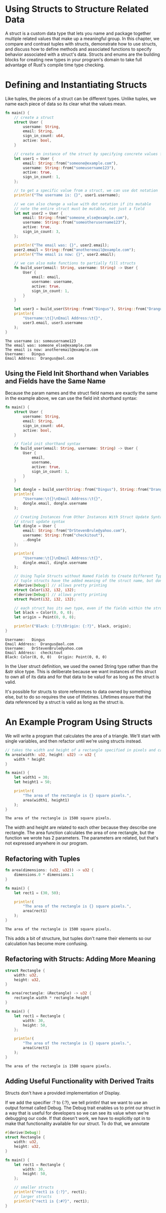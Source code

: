 * Using Structs to Structure Related Data

  A struct is a custom data type that lets you name and package together multiple related values that make up a meaningful group.
  In this chapter, we compare and contrast tuples with structs, demonstrate how to use structs, and discuss how to define methods and associated functions to specify behavior associated with a struct's data.
  Structs and enums are the building blocks for creating new types in your program's domain to take full advantage of Rust's compile time type checking.
  
* Defining and Instantiating Structs

  Like tuples, the pieces of a struct can be different types. Unlike tuples, we name each piece of data so its clear what the values mean.

#+name:
#+BEGIN_SRC rust
fn main() {
    // create a struct
    struct User {
        username: String,
        email: String,
        sign_in_count: u64,
        active: bool,
    }

    // create an instance of the struct by specifying concrete values for each of the fields
    let user1 = User {
        email: String::from("someone@example.com"),
        username: String::from("someusername123"),
        active: true,
        sign_in_count: 1,
    };

    // to get a specific value from a struct, we can use dot notation
    println!("The username is: {}", user1.username);

    // we can also change a value with dot notation if its mutable
    // note the entire struct must be mutable, not just a field
    let mut user2 = User {
        email: String::from("someone_else@example.com"),
        username: String::from("someotherusername123"),
        active: true,
        sign_in_count: 3,
    };

    println!("The email was: {}", user2.email);
    user2.email = String::from("anotheremail@example.com");
    println!("The email is now: {}", user2.email);

    // we can also make functions to partially fill structs
    fn build_user(email: String, username: String) -> User {
        User {
            email: email,
            username: username,
            active: true,
            sign_in_count: 1,
        }
    }

    let user3 = build_user(String::from("Dingus"), String::from("Drangus@aol.com"));
    println!(
        "Username:\t{}\nEmail Address:\t{}",
        user3.email, user3.username
    );
}
#+END_SRC

#+BEGIN_SRC
The username is: someusername123
The email was: someone_else@example.com
The email is now: anotheremail@example.com
Username:	Dingus
Email Address:	Drangus@aol.com
#+END_SRC

** Using the Field Init Shorthand when Variables and Fields have the Same Name

   Because the param names and the struct field names are exactly the same in the example above, we can use the field init shorthand syntax:

#+name:
#+BEGIN_SRC rust
fn main() {
    struct User {
        username: String,
        email: String,
        sign_in_count: u64,
        active: bool,
    }

    // field init shorthand syntax
    fn build_user(email: String, username: String) -> User {
        User {
            email,
            username,
            active: true,
            sign_in_count: 1,
        }
    }

    let dongle = build_user(String::from("Dingus"), String::from("Drangus@aol.com"));
    println!(
        "Username:\t{}\nEmail Address:\t{}",
        dongle.email, dongle.username
    );

    // Creating Instances from Other Instances With Struct Update Syntax
    // struct update syntax
    let dingle = User {
        email: String::from("DrStevenBrule@yahoo.com"),
        username: String::from("checkitout"),
        ..dongle
    };

    println!(
        "Username:\t{}\nEmail Address:\t{}",
        dingle.email, dingle.username
    );

    // Using Tuple Structs without Named Fields to Create Different Types
    // tuple structs have the added meaning of the struct name, but don't have named fields. They do have field types.
    #[derive(Debug)] // allows pretty printing
    struct Color(i32, i32, i32);
    #[derive(Debug)] // allows pretty printing
    struct Point(i32, i32, i32);

    // each struct has its own type, even if the fields within the struct have the same types
    let black = Color(0, 0, 0);
    let origin = Point(0, 0, 0);

    println!("Black: {:?}\tOrigin: {:?}", black, origin);
}
#+END_SRC

#+begin_src
Username:	Dingus
Email Address:	Drangus@aol.com
Username:	DrStevenBrule@yahoo.com
Email Address:	checkitout
Black: Color(0, 0, 0)	Origin: Point(0, 0, 0)
#+end_src

In the User struct definition, we used the owned String type rather than the &str slice type. This is deliberate because we want instances of this struct to own all of its data and for that data to be valud for as long as the struct is valid.

It's possible for structs to store references to data owned by something else, but to do so requires the use of lifetimes. Lifetimes ensure that the data referenced by a struct is valid as long as the struct is.

* An Example Program Using Structs

  We will write a program that calculates the area of a triangle. We'll start with single variables, and then refactor until we're using structs instead.

#+name: rectangles
#+BEGIN_SRC rust
// takes the width and height of a rectangle specified in pixels and calculates the area of the rectangle
fn area(width: u32, height: u32) -> u32 {
    width * height
}

fn main() {
    let width1 = 30;
    let height1 = 50;

    println!(
        "The area of the rectangle is {} square pixels.",
        area(width1, height1)
    );
}
#+END_SRC

#+RESULTS: rectangles
: The area of the rectangle is 1500 square pixels.

The width and height are related to each other because they describe one rectangle.
The area function calculates the area of one rectangle, but the function we wrote has 2 parameters. The parameters are related, but that's not expressed anywhere in our program.

** Refactoring with Tuples

#+name: rectuples
#+BEGIN_SRC rust
fn area(dimensions: (u32, u32)) -> u32 {
    dimensions.0 * dimensions.1
}

fn main() {
    let rect1 = (30, 50);

    println!(
        "The area of the rectangle is {} square pixels.",
        area(rect1)
    );
}
#+END_SRC

#+RESULTS: rectuples
: The area of the rectangle is 1500 square pixels.

This adds a bit of structure, but tuples don't name their elements so our calculation has become more confusing.

** Refactoring with Structs: Adding More Meaning

#+name: rect-structles
#+BEGIN_SRC rust
struct Rectangle {
    width: u32,
    height: u32,
}

fn area(rectangle: &Rectangle) -> u32 {
    rectangle.width * rectangle.height
}

fn main() {
    let rect1 = Rectangle {
        width: 30,
        height: 50,
    };

    println!(
        "The area of the rectangle is {} square pixels.",
        area(&rect1)
    );
}
#+END_SRC

#+RESULTS: rect-structles
: The area of the rectangle is 1500 square pixels.

** Adding Useful Functionality with Derived Traits

   Structs don't have a provided implementation of Display.

   If we add the specifier :? to {:?}, we tell println! that we want to use an output format called Debug.
   The Debug trait enables us to print our struct in a way that is useful for developers so we can see its value when we're debugging our code.
   If that doesn't work, we have to explicitly opt in to make that functionality available for our struct. To do that, we annotate

#+name: debug-annotate
#+BEGIN_SRC rust
#[derive(Debug)]
struct Rectangle {
    width: u32,
    height: u32,
}

fn main() {
    let rect1 = Rectangle {
        width: 30,
        height: 50,
    };

    // smaller structs
    println!("rect1 is {:?}", rect1);
    // larger structs
    println!("rect1 is {:#?}", rect1);
}
#+END_SRC

#+RESULTS: debug-annotate
: rect1 is Rectangle { width: 30, height: 50 }
: rect1 is Rectangle {
:     width: 30,
:     height: 50,
: }

Rust has provided a number of traits for us to use with the derive annotation that can add useful behavior to our custom types.

Our area function is very specific: it only computes the area of rectangles. It would be helpful to tie this behavior more closely to our Rectangle struct, since it won't work with any other type.
We can turn our area function into an area method defined on our Rectangle type

* Method Syntax

  Methods are different from functions in that they are defined within the context of a struct (or an enum, or trait object), and their first parameter is always self which represents the instance of the struct the method is being called on.

** Defining Methods
  
#+name: method-defn
#+BEGIN_SRC rust
#[derive(Debug)]
struct Rectangle {
    width: u32,
    height: u32,
}

impl Rectangle {
    fn area(&self) -> u32 {
        self.width * self.height
    }
}

fn main() {
    let rect1 = Rectangle {
        width: 30,
        height: 50,
    };

    println!(
        "The area of the rectangle is {} square pixels.",
        rect1.area()
    );
}
#+END_SRC

#+RESULTS: method-defn
: The area of the rectangle is 1500 square pixels.

** Methods with More Parameters

This time we want an instance of Rectangle to take another instance of Rectangle and return true if the second Rectangle can fit completely within self; otherwise it should return false.
   
#+name:
#+BEGIN_SRC rust
#[derive(Debug)]
struct Rectangle {
    width: u32,
    height: u32,
}

impl Rectangle {
    fn area(&self) -> u32 {
        self.width * self.height
    }

    // methods can take multiple parameters that we add to the signature after the self parameter
    fn can_hold(&self, other: &Rectangle) -> bool {
        self.width > other.width && self.height > other.height
    }

    // we can also implement functions that don't take self as a parameter. These are called associated functions
    // because they're associated with the struct
    // they're still functions, not methods, because they don't have an instance of the struct to work with
    // these are often used for constructors that return a new instance of the struct.
    fn square(size: u32) -> Rectangle {
        Rectangle {
            width: size,
            height: size,
        }
    }
}

// each struct can have multiple impl blocks
impl Rectangle {
    fn area_sq(&self) -> u32 {
        self.width * self.width * self.height * self.height
    }

    fn cant_hold(&self, other: &Rectangle) -> bool {
        self.width < other.width && self.height < other.height
    }
}

fn main() {
    let rect1 = Rectangle {
        width: 30,
        height: 50,
    };
    let rect2 = Rectangle {
        width: 10,
        height: 40,
    };
    let rect3 = Rectangle {
        width: 60,
        height: 45,
    };
    let rect4 = Rectangle::square(25);

    println!("Can rect1 hold rect2? {}", rect1.can_hold(&rect2));
    println!("Can rect1 hold rect3? {}", rect1.can_hold(&rect3));
    println!("rect4 area: {}", rect4.area());
    println!("Can rect2 not hold rect1? {}", rect2.cant_hold(&rect1));
    println!("What is the squared area of rect4? {}", rect4.area_sq());
}
#+END_SRC

#+RESULTS: 
: Can rect1 hold rect2? true
: Can rect1 hold rect3? false
: rect4 area: 625
: Can rect2 not hold rect1? true
: What is the squared area of rect4? 390625

** Summary

   Structs let you create custom types that are meaningful for your domain. By using structs, you can keep associated pieces of data connected to each other and name each piece to make your code clear.
   Methods let you specify the behavior that instances of your structs have, and associated functions let you namespace functionality that is particular to your struct without having an instance available.
